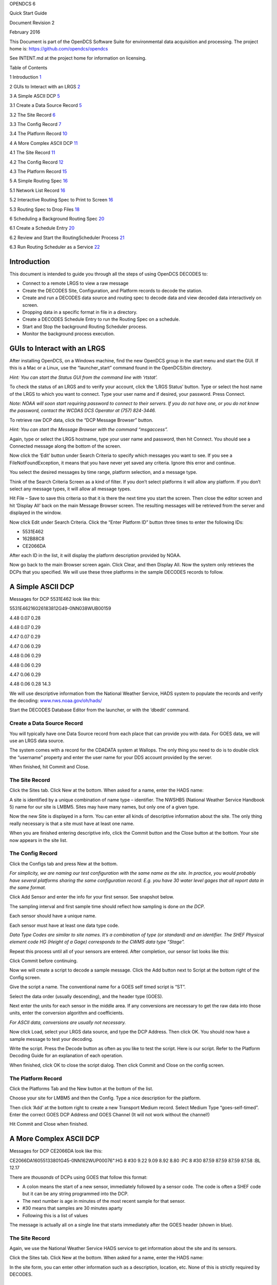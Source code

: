 OPENDCS 6

Quick Start Guide

Document Revision 2

February 2016

This Document is part of the OpenDCS Software Suite for environmental
data acquisition and processing. The project home is:
https://github.com/opendcs/opendcs

See INTENT.md at the project home for information on licensing.

Table of Contents

1 Introduction `1 <#introduction>`__

2 GUIs to Interact with an LRGS `2 <#guis-to-interact-with-an-lrgs>`__

3 A Simple ASCII DCP `5 <#a-simple-ascii-dcp>`__

3.1 Create a Data Source Record `5 <#create-a-data-source-record>`__

3.2 The Site Record `6 <#the-site-record>`__

3.3 The Config Record `7 <#the-config-record>`__

3.4 The Platform Record `10 <#the-platform-record>`__

4 A More Complex ASCII DCP `11 <#a-more-complex-ascii-dcp>`__

4.1 The Site Record `11 <#the-site-record-1>`__

4.2 The Config Record `12 <#the-config-record-1>`__

4.3 The Platform Record `15 <#the-platform-record-1>`__

5 A Simple Routing Spec `16 <#a-simple-routing-spec>`__

5.1 Network List Record `16 <#network-list-record>`__

5.2 Interactive Routing Spec to Print to Screen
`16 <#interactive-routing-spec-to-print-to-screen>`__

5.3 Routing Spec to Drop Files `18 <#routing-spec-to-drop-files>`__

6 Scheduling a Background Routing Spec
`20 <#scheduling-a-background-routing-spec>`__

6.1 Create a Schedule Entry `20 <#create-a-schedule-entry>`__

6.2 Review and Start the RoutingScheduler Process
`21 <#review-and-start-the-routingscheduler-process>`__

6.3 Run Routing Scheduler as a Service
`22 <#run-routing-scheduler-as-a-service>`__

Introduction
============

This document is intended to guide you through all the steps of using
OpenDCS DECODES to:

-  Connect to a remote LRGS to view a raw message

-  Create the DECODES Site, Configuration, and Platform records to
   decode the station.

-  Create and run a DECODES data source and routing spec to decode data
   and view decoded data interactively on screen.

-  Dropping data in a specific format in file in a directory.

-  Create a DECODES Schedule Entry to run the Routing Spec on a
   schedule.

-  Start and Stop the background Routing Scheduler process.

-  Monitor the background process execution.

GUIs to Interact with an LRGS
=============================

After installing OpenDCS, on a Windows machine, find the new OpenDCS
group in the start menu and start the GUI. If this is a Mac or a Linux,
use the “launcher_start” command found in the OpenDCS/bin directory.

*Hint: You can start the Status GUI from the command line with
‘rtstat’.*

To check the status of an LRGS and to verify your account, click the
‘LRGS Status’ button. Type or select the host name of the LRGS to which
you want to connect. Type your user name and if desired, your password.
Press Connect.

*Note: NOAA will soon start requiring password to connect to their
servers. If you do not have one, or you do not know the password,
contact the WCDAS DCS Operator at (757) 824-3446.*

.. image:: ./media/image1.png
   :alt: Macintosh HD:Users:mmaloney:Desktop:Screen Shot 2016-01-26 at
   2.19.23 PM.png
   :width: 6.2157in
   :height: 5.80625in

To retrieve raw DCP data, click the “DCP Message Browser” button.

*Hint: You can start the Message Browser with the command “msgaccess”.*

Again, type or select the LRGS hostname, type your user name and
password, then hit Connect. You should see a Connected message along the
bottom of the screen.

.. image:: ./media/image2.png
   :alt: Macintosh HD:Users:mmaloney:Desktop:Screen Shot 2016-01-26 at
   2.24.46 PM.png
   :width: 6.125in
   :height: 3.96304in

Now click the ‘Edit’ button under Search Criteria to specify which
messages you want to see. If you see a FileNotFoundException, it means
that you have never yet saved any criteria. Ignore this error and
continue.

You select the desired messages by time range, platform selection, and a
message type.

.. image:: ./media/image3.png
   :alt: Macintosh HD:Users:mmaloney:Desktop:Screen Shot 2016-01-26 at
   2.28.21 PM.png
   :width: 5.625in
   :height: 2.90994in

Think of the Search Criteria Screen as a kind of filter. If you don’t
select platforms it will allow any platform. If you don’t select any
message types, it will allow all message types.

Hit File – Save to save this criteria so that it is there the next time
you start the screen. Then close the editor screen and hit ‘Display All’
back on the main Message Browser screen. The resulting messages will be
retrieved from the server and displayed in the window.

Now click Edit under Search Criteria. Click the “Enter Platform ID”
button three times to enter the following IDs:

-  5531E462

-  162B88C8

-  CE2066DA

.. image:: ./media/image4.png
   :alt: Macintosh HD:Users:mmaloney:Desktop:Screen Shot 2016-01-26 at
   2.36.40 PM.png
   :width: 6.49444in
   :height: 3.56181in

After each ID in the list, it will display the platform description
provided by NOAA.

Now go back to the main Browser screen again. Click Clear, and then
Display All. Now the system only retrieves the DCPs that you specified.
We will use these three platforms in the sample DECODES records to
follow.

A Simple ASCII DCP
==================

Messages for DCP 5531E462 look like this:

5531E46216026183812G49-0NN038WUB00159

4.48 0.07 0.28

4.48 0.07 0.29

4.47 0.07 0.29

4.47 0.06 0.29

4.48 0.06 0.29

4.48 0.06 0.29

4.47 0.06 0.29

4.48 0.06 0.28 14.3

We will use descriptive information from the National Weather Service,
HADS system to populate the records and verify the decoding:
`www.nws.noaa.gov/oh/hads/ <http://www.nws.noaa.gov/oh/hads/>`__

Start the DECODES Database Editor from the launcher, or with the
‘dbedit’ command.

Create a Data Source Record
---------------------------

You will typically have one Data Source record from each place that can
provide you with data. For GOES data, we will use an LRGS data source.

The system comes with a record for the CDADATA system at Wallops. The
only thing you need to do is to double click the “username” property and
enter the user name for your DDS account provided by the server.

When finished, hit Commit and Close.

.. image:: ./media/image5.png
   :alt: Macintosh HD:Users:mmaloney:Desktop:Screen Shot 2016-01-26 at
   3.40.43 PM.png
   :width: 6.49444in
   :height: 3.23611in

The Site Record
---------------

Click the Sites tab. Click New at the bottom. When asked for a name,
enter the HADS name:

.. image:: ./media/image6.png
   :alt: Macintosh HD:Users:mmaloney:Desktop:Screen Shot 2016-01-26 at
   2.50.17 PM.png
   :width: 3in
   :height: 2.40494in

A site is identified by a unique combination of name type – identifier.
The NWSHB5 (National Weather Service Handbook 5) name for our site is
LMBM5. Sites may have many names, but only one of a given type.

Now the new Site is displayed in a form. You can enter all kinds of
descriptive information about the site. The only thing really necessary
is that a site must have at least one name.

When you are finished entering descriptive info, click the Commit button
and the Close button at the bottom. Your site now appears in the site
list.

.. image:: ./media/image7.png
   :alt: Macintosh HD:Users:mmaloney:Desktop:Screen Shot 2016-01-26 at
   2.51.10 PM.png
   :width: 6.48333in
   :height: 4.41597in

The Config Record
-----------------

Click the Configs tab and press New at the bottom.

*For simplicity, we are naming our test configuration with the same name
as the site. In practice, you would probably have several platforms
sharing the same configuration record: E.g. you have 30 water level
gages that all report data in the same format.*

Click Add Sensor and enter the info for your first sensor. See snapshot
below.

The sampling interval and first sample time should reflect how sampling
is done *on the DCP*.

Each sensor should have a unique name.

Each sensor must have at least one data type code.

*Data Type Codes are similar to site names. It’s a combination of type
(or standard) and an identifier. The SHEF Physical element code HG
(Height of a Gage) corresponds to the CWMS data type “Stage”.*

.. image:: ./media/image8.png
   :alt: Macintosh HD:Users:mmaloney:Desktop:Screen Shot 2016-01-26 at
   3.26.53 PM.png
   :width: 3.96566in
   :height: 5.125in

Repeat this process until all of your sensors are entered. After
completion, our sensor list looks like this:

.. image:: ./media/image9.png
   :alt: Macintosh HD:Users:mmaloney:Desktop:Screen Shot 2016-01-27 at
   7.48.48 AM.png
   :width: 6.49444in
   :height: 1.225in

Click Commit before continuing.

Now we will create a script to decode a sample message. Click the Add
button next to Script at the bottom right of the Config screen.

Give the script a name. The conventional name for a GOES self timed
script is “ST”.

Select the data order (usually descending), and the header type (GOES).

Next enter the units for each sensor in the middle area. If any
conversions are necessary to get the raw data into those units, enter
the conversion algorithm and coefficients.

*For ASCII data, conversions are usually not necessary.*

.. image:: ./media/image10.png
   :alt: Macintosh HD:Users:mmaloney:Desktop:Screen Shot 2016-01-26 at
   3.37.35 PM.png
   :width: 6.49444in
   :height: 2.43819in

Now click Load, select your LRGS data source, and type the DCP Address.
Then click OK. You should now have a sample message to test your
decoding.

Write the script. Press the Decode button as often as you like to test
the script. Here is our script. Refer to the Platform Decoding Guide for
an explanation of each operation.

.. image:: ./media/image11.png
   :alt: Macintosh HD:Users:mmaloney:Desktop:Screen Shot 2016-01-26 at
   3.49.48 PM.png
   :width: 6.25698in
   :height: 4.92556in

When finished, click OK to close the script dialog. Then click Commit
and Close on the config screen.

The Platform Record
-------------------

Click the Platforms Tab and the New button at the bottom of the list.

Choose your site for LMBM5 and then the Config. Type a nice description
for the platform.

Then click ‘Add’ at the bottom right to create a new Transport Medium
record. Select Medium Type “goes-self-timed”. Enter the correct GOES DCP
Address *and* GOES Channel (It will not work without the channel!)

.. image:: ./media/image12.png
   :alt: Macintosh HD:Users:mmaloney:Desktop:Screen Shot 2016-01-26 at
   4.03.52 PM.png
   :width: 6.49444in
   :height: 3.65139in

Hit Commit and Close when finished.

A More Complex ASCII DCP
========================

Messages for DCP CE2066DA look like this:

CE2066DA16055133801G45-0NN162WUP00076":HG 8 #30 9.22 9.09 8.92 8.80 :PC
8 #30 87.59 87.59 87.59 87.58 :BL 12.17

There are *thousands* of DCPs using GOES that follow this format:

-  A colon means the start of a new sensor, immediately followed by a
   sensor code. The code is often a SHEF code but it can be any string
   programmed into the DCP.

-  The next number is age in minutes of the most recent sample for that
   sensor.

-  #30 means that samples are 30 minutes aparty

-  Following this is a list of values

The message is actually all on a single line that starts immediately
after the GOES header (shown in blue).

.. _the-site-record-1:

The Site Record
---------------

Again, we use the National Weather Service HADS service to get
information about the site and its sensors.

Click the Sites tab. Click New at the bottom. When asked for a name,
enter the HADS name:

.. image:: ./media/image13.png
   :alt: Macintosh HD:Users:mmaloney:Desktop:Screen Shot 2016-02-24 at
   9.31.46 AM.png
   :width: 2.96265in
   :height: 2.375in

In the site form, you can enter other information such as a description,
location, etc. None of this is strictly required by DECODES.

.. image:: ./media/image14.png
   :alt: Macintosh HD:Users:mmaloney:Desktop:Screen Shot 2016-02-24 at
   9.34.12 AM.png
   :width: 5.25in
   :height: 2.97923in

.. _the-config-record-1:

The Config Record
-----------------

In the previous example we created a special configuration record just
for a single DCP. In this case we will create a *generic* configuration
that we can reuse for any DCP that follows this general format.

Go to the Configs tab and click New at the bottom. Call this config
“STD-SELF-DESC” for standard self-describing.

As we did above in section 3.3 , enter the information you know about
the sensors on the DCP. Then click the Commit button at the bottom.

.. image:: ./media/image15.png
   :alt: Macintosh HD:Users:mmaloney:Desktop:Screen Shot 2016-02-24 at
   9.39.18 AM.png
   :width: 6.25in
   :height: 2.9626in

In this case, we will derive the sampling interval from the message
itself. So it does not matter what you enter here. We used the default 1
Hour.

Now click the Add button to the right of the Decoding Scripts to create
the self-timed script.

-  We use the conventional name “ST” for self timed.

-  We specify data order is descending (this is the standard, meaning
   that the most recent values are first in the message).

-  Header Type: goes-self-timed

-  Specify the Units for each sensor

Finally, click Load and specify the DCP Address CE2066DA. You should get
a sample message in the window. This is what we have so far:

.. image:: ./media/image16.png
   :alt: Macintosh HD:Users:mmaloney:Desktop:Screen Shot 2016-02-24 at
   9.47.06 AM.png
   :width: 6.49444in
   :height: 3.56181in

Our decoding strategy is:

1. Scan for a colon to put us at the start of a sensor block.

2. Get the sensor code and jump to the matching sensor statement.

3. Parse the minute offset with a MOFF field

4. Parse the minute interval with a MINT field

5. Parse all the values until we hit a non-numeric character (which is
   likely the colon at the start of the next sensor block).

6. Repeat, starting at step 1, until the message is done.

The figure below shows the complete script. We will explain it
step-by-step:

.. image:: ./media/image17.png
   :alt: Macintosh HD:Users:mmaloney:Desktop:Screen Shot 2016-02-24 at
   10.09.47 AM.png
   :width: 6.49444in
   :height: 4.40417in

The first statement is:

+----------------+-----------------------------------------------------+
| next_sensor    | s(50,':',done), x, F(F, A, 8d' ')                   |
+================+=====================================================+
+----------------+-----------------------------------------------------+

This statement does the following:

**next_sensor** *This is the statement label.*

**s(50,':',done)** *This means to scan up to 50 chars or until you hit a
colon. If you don’t find a colon, skip to format statement ‘done’.*

**x** *If we get to here, we are on a colon. Skip it.*

**F(F, A, 8d' ')** *Field for a Format Label. The label is, at most, 8
characters long, or delimited by a space. This operation looks for a
matching label and jumps to it. If no match is found it jumps to label
“error”.*

The ‘done’ statement just skips the line. This ends decoding.

+----------------+-----------------------------------------------------+
| done           | /                                                   |
+================+=====================================================+
+----------------+-----------------------------------------------------+

The ‘error’ statement redirects us back to next_sensor. This is used to
find the beginning of the next sensor block. So, if the message contains
a label that our script does not recognize, it will skip the block but
continue to process data after it.

+----------------+-----------------------------------------------------+
| error          | >next_sensor                                        |
+================+=====================================================+
+----------------+-----------------------------------------------------+

The ‘HG’ statement is where the decoding happens for gage height:

+-----------------------------------------------------------------------+
| w, F(MOFF,A,8d' ',1),w,x,F(MINT,A,8d' ',1), 32(w, c(N,next_sensor),   |
| F(S,A,8d' ',1))                                                       |
+=======================================================================+
+-----------------------------------------------------------------------+

The statement does the following:

**w** *Skip white space.*

**F(MOFF,A,8d' ',1)** *Field for a MOFF (Minute Offset) for sensor
number 1*

**w,x** *Skip white space, bringing us to the ‘#’. Then skip the ‘#’.*

**F(MINT,A,8d' ',1)** *Field for a MINT (Minute Interval) for sensor
number 1.*

**32(...)** *Do whatever is in the parens as many as 32 times.*

**w, c(N,next_sensor)** *Skip white space, then check for a Number
character. If it is not a number character, jump to ‘next_sensor’.*

**F(S,A,8d' ',1)** *Field for a value for sensor number 1.*

The idea is to pick a repeat number (we chose 32) which is more than the
number of values you will have. The loop terminates when we get a
non-numeric number (like colon).

The ‘PC’ statement is identical to the HG statement except for the
sensor numbers in the field operations. PC is sensor number 2.

The ‘BL’ statement is simpler. Many DCPs encode battery without the MINT
and MOFF fields. Also, battery is often the last sensor encoded, so
there is no need to jump back to ‘next_sensor’:

+----------------+-----------------------------------------------------+
| BL             | w, F(S,A,8d' ',3)                                   |
+================+=====================================================+
+----------------+-----------------------------------------------------+

There are many slight variations on this message format:

-  Some DCPs encode battery in the same way as other sensors.

-  Some DCPs use a sign character (+/-) rather than a space between
   sensor values.

Another consideration: Often the Minute Offset (MOFF) is not accurate.
Decoding it can result in weird time stamps like a minute before/after
the desired period. You might consider skipping the MOFF field and just
let DECODES choose the time based on the interval and the message time.

.. _the-platform-record-1:

The Platform Record
-------------------

Create the platform record in the same manner as described in section
3.4 .

A Simple Routing Spec
=====================

A Routing Spec is the process that retrieves data, decodes it, formats
it, and then puts it somewhere. Follow these steps to create a simple
routing spec.

Network List Record
-------------------

Still in the DECODES Database Editor, click the Network List tab and the
New button. We have given our list the name “test”.

Select Transport Medium Type “goes” and Site Name Type Preference
“nwshb5”.

Hit the Select Platforms button and select the platforms you created in
the previous sections.

Hit Commit and Close when finished.

Interactive Routing Spec to Print to Screen
-------------------------------------------

Click the Routing tab and the New button to create a new routing spec.
We have called ours “test”. Then select:

-  Data Source: the one you’ve been using above (e.g. “cdadata”)

-  Destination: pipe (i.e. pipe it to the screen or standard output)

-  Leave Command blank

-  Output Format: human-readable

-  Time Zone: select or type your local time zone.

-  Under Date/Time, select Since Now – 4 hours

-  Select Until: Now

-  Under Platform Selection, select the network list you created above.

Click Commit and Close.

.. image:: ./media/image18.png
   :alt: Macintosh HD:Users:mmaloney:Desktop:Screen Shot 2016-01-26 at
   4.14.27 PM.png
   :width: 6.49444in
   :height: 5.225in

Now, open a terminal screen. On Windows, click Start, then Run: cmd.
First CD (change directory) to the OpenDCS installation. Then run the
routing spec as follows:

cd C:\OPENDCS

bin\rs -d3 test

If all goes well, you will see the human-readable output appear on your
screen for 4 hours worth of DCP messages. If you see nothing, or some
unexpected output, look for a log file in the “routstat” directory under
OpenDCS. In our example, it would be named C:\OPENDCS\routstat\test.log.

Open this log file in any program that can view a text file. Look for
messages that start with WARNING or FAILURE for a clue as to why the
failure occurred.

*A frequent problem is that the DCP Address or GOES Channel does not
match. If you see a message like this, then check your Transport Medium
in the Platform record:*

WARNING 01/26/16 21:07:38 RoutingSpec(test) Data source 'cdabackup':
decodes.datasource.UnknownPlatformException: lrgsMsg2RawMessage: No
platform matching 'CAD007A0' and channel 143 and medium type GOES --
skipped

Routing Spec to Drop Files
--------------------------

Now we will modify the routing spec to drop decoded data in files in a
directory. We will have each message written to its own file.

Re open the “test” routing spec, and:

-  Change Destination to Directory

-  Set Directory Name to: $DCSTOOL_HOME/data

-  Set Output Format to: emit-ascii

-  Double-click the “delimiter” property and set the value to a single
   comma.

-  Leave everything else the same.

.. image:: ./media/image19.png
   :alt: Macintosh HD:Users:mmaloney:Desktop:Screen Shot 2016-01-26 at
   4.29.44 PM.png
   :width: 6.49444in
   :height: 2.12361in

Now, back on your terminal screen, run the routing spec exactly as
before:

bin\rs -d3 test

This time it will not produce an output. Look in the ‘data’ directory
under the OpenDCS installation. It should have created files there.

*Again, if not, check the log file for an explanatory message.*

Here’s what the file looks like:

5531E462,00065,1 ,16026/14:30:00,4.47 ,I,LMBM5 ,Water-Level,HG,900 ,I,ft

5531E462,00065,1 ,16026/14:15:00,4.47 ,I,LMBM5 ,Water-Level,HG,900 ,I,ft

5531E462,00065,1 ,16026/14:00:00,4.47 ,I,LMBM5 ,Water-Level,HG,900 ,I,ft

5531E462,00065,1 ,16026/13:45:00,4.47 ,I,LMBM5 ,Water-Level,HG,900 ,I,ft

5531E462,00065,1 ,16026/13:30:00,4.48 ,I,LMBM5 ,Water-Level,HG,900 ,I,ft

5531E462,00065,1 ,16026/13:15:00,4.48 ,I,LMBM5 ,Water-Level,HG,900 ,I,ft

5531E462,00065,1 ,16026/13:00:00,4.47 ,I,LMBM5 ,Water-Level,HG,900 ,I,ft

5531E462,00065,1 ,16026/12:45:00,4.47 ,I,LMBM5 ,Water-Level,HG,900 ,I,ft

5531E462,00045,2 ,16026/14:30:00,0.07 ,I,LMBM5 ,Precip ,PC,900 ,I,in

5531E462,00045,2 ,16026/14:15:00,0.07 ,I,LMBM5 ,Precip ,PC,900 ,I,in

5531E462,00045,2 ,16026/14:00:00,0.07 ,I,LMBM5 ,Precip ,PC,900 ,I,in

5531E462,00045,2 ,16026/13:45:00,0.07 ,I,LMBM5 ,Precip ,PC,900 ,I,in

5531E462,00045,2 ,16026/13:30:00,0.07 ,I,LMBM5 ,Precip ,PC,900 ,I,in

5531E462,00045,2 ,16026/13:15:00,0.07 ,I,LMBM5 ,Precip ,PC,900 ,I,in

5531E462,00045,2 ,16026/13:00:00,0.07 ,I,LMBM5 ,Precip ,PC,900 ,I,in

5531E462,00045,2 ,16026/12:45:00,0.06 ,I,LMBM5 ,Precip ,PC,900 ,I,in

5531E462,0 ,3 ,16026/14:30:00,0.29 ,I,LMBM5 ,Soil-Temp,TV,900 ,I,degF

5531E462,0 ,3 ,16026/14:15:00,0.29 ,I,LMBM5 ,Soil-Temp,TV,900 ,I,degF

5531E462,0 ,3 ,16026/14:00:00,0.29 ,I,LMBM5 ,Soil-Temp,TV,900 ,I,degF

5531E462,0 ,3 ,16026/13:45:00,0.29 ,I,LMBM5 ,Soil-Temp,TV,900 ,I,degF

5531E462,0 ,3 ,16026/13:30:00,0.28 ,I,LMBM5 ,Soil-Temp,TV,900 ,I,degF

5531E462,0 ,3 ,16026/13:15:00,0.29 ,I,LMBM5 ,Soil-Temp,TV,900 ,I,degF

5531E462,0 ,3 ,16026/13:00:00,0.29 ,I,LMBM5 ,Soil-Temp,TV,900 ,I,degF

5531E462,0 ,3 ,16026/12:45:00,0.29 ,I,LMBM5 ,Soil-Temp,TV,900 ,I,degF

5531E462,70969,4 ,16026/14:00:00,14.4 ,I,LMBM5 ,Battery ,VB,3600,I,V

ZZZZ

Dropping files is a very common way to interface OpenDCS with other
system, like a time series database. You have OpenDCS routing spec drop
files an a ‘hot’ directory. You have a database ingest program
periodically scanning the directory and ingesting any files it finds.

Scheduling a Background Routing Spec
====================================

Normally, you want your data collection activities to proceed in the
background. This section shows how to schedule and run background
routing specs.

Create a Schedule Entry
-----------------------

In the DECODES database editor, click the schedule entry tab. Click New
at the bottom. We called our schedule entry “test”.

*A schedule entry runs a routing spec. We recommend that you name the
schedule entry the same as the routing spec.*

-  Make sure the Enable check box is checked.

-  In the process list (after “Enabled for”) select RoutingScheduler

-  Select your routing spec (“test”)

-  Set the schedule

In our case we will have the routing spec run once every hour at 5
minutes after the hour:

.. image:: ./media/image20.png
   :alt: Macintosh HD:Users:mmaloney:Desktop:Screen Shot 2016-01-26 at
   4.40.28 PM.png
   :width: 6.49444in
   :height: 3.28056in

Hit Commit and Close at the bottom.

Review and Start the RoutingScheduler Process
---------------------------------------------

Back on the Launcher screen, click the Processes button. Double click
the RoutingScheduler process in the list.

.. image:: ./media/image21.png
   :alt: Macintosh HD:Users:mmaloney:Desktop:Screen Shot 2016-01-26 at
   4.43.13 PM.png
   :width: 6.49444in
   :height: 2.80903in

Hover your mouse pointer over the property names for tooltip help. These
are explained in detail in the DECODES Routing and Scheduling Guide.

For now, don’t change anything. Hit Close to get back to the process
monitor list screen.

Select the process in the list and click the ‘Start’ button to the
right. Check the ‘Events’ checkbox for the RoutingScheduler process.

The process should start and you will see events from it in the
scrolling area at the bottom:

.. image:: ./media/image22.png
   :alt: Macintosh HD:Users:mmaloney:Desktop:Screen Shot 2016-01-26 at
   4.47.40 PM.png
   :width: 6.49444in
   :height: 2.75278in

Run Routing Scheduler as a Service
----------------------------------

Ideally, you will want RoutingScheduler to always be running in the
background, even when no one is logged in. That is, it should run as a
service.

You will need system administrative privileges to do this.

**Windows**

Run the script installRsWrapper.bat, which you will find in the OpenDCS
bin directory. This will create a Windows service called
“OpenDCS-RoutSched”.

Now open the Administrative Services menu. Find OpenDCS-RoutSched in the
list. Right click and select start.

If the service fails to start, look in the file
C:\OPENDCS\jsw\rswrapper.log for clues.

IF YOU HAVE AN OLD 32-BIT WINDOWS MACHINE: The default JSW (Java Service
Wrapper) is for 64 bit windows. When you start the service it will fail.
Do this:

-  Copy the following three files from the C:\OPENDCS\jsw directory into
   some backup location:

   -  wrapper.dll

   -  wrapper.exe

   -  wrapper.jar

-  Copy the files from the jsw-32 subdirectory into the jsw directory.

-  Restart the service.

**Linux**

This is usually done by placing a script in the /etc/rc5.d directory.
This script usually runs another script on behalf of a normal user.

We are supposing that the user account that owns the OpenDCS
installation is user “opendcs” and that it was installed at
~opendcs/OPENDCS. Make substitutions if you installed under a different
user or at a different location.

Create a script in ~opendcs/bin/startRoutSched:

#!/bin/bash

cd $HOME

. ./.bash_profile

cd $DCSTOOL_HOME

nohup bin/routsched –d2 –l routsched.log &

Now the script in rc5.d will call that script:

su – opendcs –c ~opendcs/bin/startRoutSched
